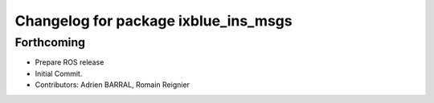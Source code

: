 ^^^^^^^^^^^^^^^^^^^^^^^^^^^^^^^^^^^^^
Changelog for package ixblue_ins_msgs
^^^^^^^^^^^^^^^^^^^^^^^^^^^^^^^^^^^^^

Forthcoming
-----------
* Prepare ROS release
* Initial Commit.
* Contributors: Adrien BARRAL, Romain Reignier
